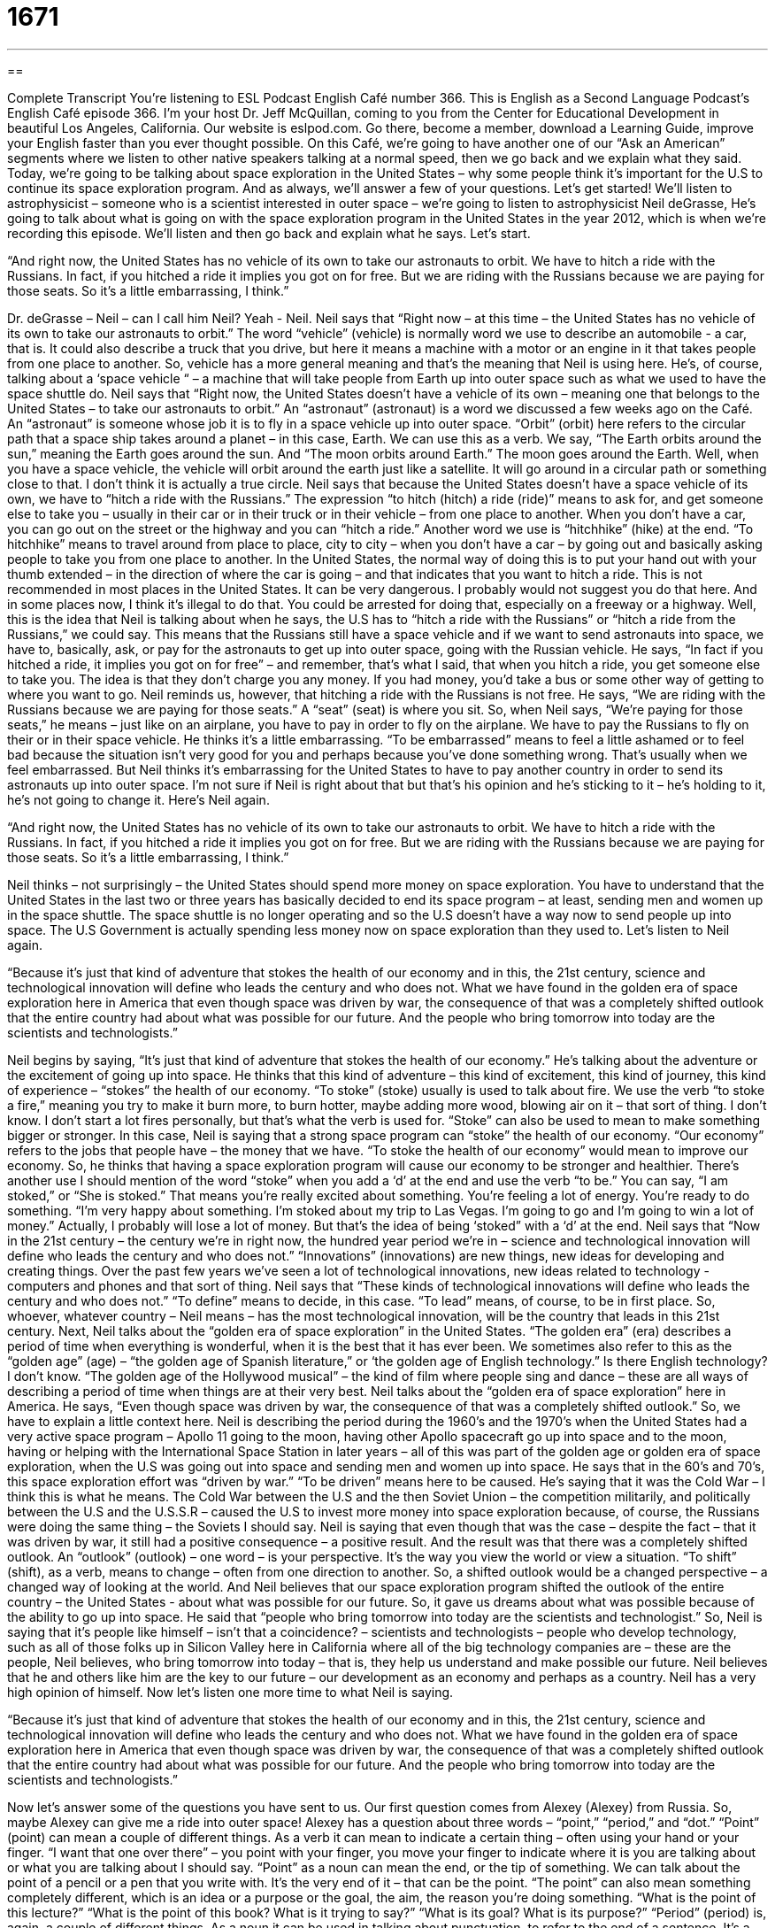 = 1671
:toc: left
:toclevels: 3
:sectnums:
:stylesheet: ../../../myAdocCss.css

'''

== 

Complete Transcript
You’re listening to ESL Podcast English Café number 366.
This is English as a Second Language Podcast’s English Café episode 366. I’m your host Dr. Jeff McQuillan, coming to you from the Center for Educational Development in beautiful Los Angeles, California. Our website is eslpod.com. Go there, become a member, download a Learning Guide, improve your English faster than you ever thought possible.
On this Café, we’re going to have another one of our “Ask an American” segments where we listen to other native speakers talking at a normal speed, then we go back and we explain what they said. Today, we’re going to be talking about space exploration in the United States – why some people think it’s important for the U.S to continue its space exploration program. And as always, we’ll answer a few of your questions. Let’s get started!
We’ll listen to astrophysicist – someone who is a scientist interested in outer space – we’re going to listen to astrophysicist Neil deGrasse, He’s going to talk about what is going on with the space exploration program in the United States in the year 2012, which is when we’re recording this episode. We’ll listen and then go back and explain what he says. Let’s start.
[recording]
“And right now, the United States has no vehicle of its own to take our astronauts to orbit. We have to hitch a ride with the Russians. In fact, if you hitched a ride it implies you got on for free. But we are riding with the Russians because we are paying for those seats. So it’s a little embarrassing, I think.”
[end of recording]
Dr. deGrasse – Neil – can I call him Neil? Yeah - Neil. Neil says that “Right now – at this time – the United States has no vehicle of its own to take our astronauts to orbit.” The word “vehicle” (vehicle) is normally word we use to describe an automobile - a car, that is. It could also describe a truck that you drive, but here it means a machine with a motor or an engine in it that takes people from one place to another. So, vehicle has a more general meaning and that’s the meaning that Neil is using here. He’s, of course, talking about a ‘space vehicle “ – a machine that will take people from Earth up into outer space such as what we used to have the space shuttle do. Neil says that “Right now, the United States doesn’t have a vehicle of its own – meaning one that belongs to the United States – to take our astronauts to orbit.” An “astronaut” (astronaut) is a word we discussed a few weeks ago on the Café. An “astronaut” is someone whose job it is to fly in a space vehicle up into outer space. “Orbit” (orbit) here refers to the circular path that a space ship takes around a planet – in this case, Earth. We can use this as a verb. We say, “The Earth orbits around the sun,” meaning the Earth goes around the sun. And “The moon orbits around Earth.” The moon goes around the Earth. Well, when you have a space vehicle, the vehicle will orbit around the earth just like a satellite. It will go around in a circular path or something close to that. I don’t think it is actually a true circle.
Neil says that because the United States doesn’t have a space vehicle of its own, we have to “hitch a ride with the Russians.” The expression “to hitch (hitch) a ride (ride)” means to ask for, and get someone else to take you – usually in their car or in their truck or in their vehicle – from one place to another. When you don’t have a car, you can go out on the street or the highway and you can “hitch a ride.” Another word we use is “hitchhike” (hike) at the end. “To hitchhike” means to travel around from place to place, city to city – when you don’t have a car – by going out and basically asking people to take you from one place to another. In the United States, the normal way of doing this is to put your hand out with your thumb extended – in the direction of where the car is going – and that indicates that you want to hitch a ride. This is not recommended in most places in the United States. It can be very dangerous. I probably would not suggest you do that here. And in some places now, I think it’s illegal to do that. You could be arrested for doing that, especially on a freeway or a highway. Well, this is the idea that Neil is talking about when he says, the U.S has to “hitch a ride with the Russians” or “hitch a ride from the Russians,” we could say. This means that the Russians still have a space vehicle and if we want to send astronauts into space, we have to, basically, ask, or pay for the astronauts to get up into outer space, going with the Russian vehicle.
He says, “In fact if you hitched a ride, it implies you got on for free” – and remember, that’s what I said, that when you hitch a ride, you get someone else to take you. The idea is that they don’t charge you any money. If you had money, you’d take a bus or some other way of getting to where you want to go. Neil reminds us, however, that hitching a ride with the Russians is not free. He says, “We are riding with the Russians because we are paying for those seats.” A “seat” (seat) is where you sit. So, when Neil says, “We’re paying for those seats,” he means – just like on an airplane, you have to pay in order to fly on the airplane. We have to pay the Russians to fly on their or in their space vehicle. He thinks it’s a little embarrassing. “To be embarrassed” means to feel a little ashamed or to feel bad because the situation isn’t very good for you and perhaps because you’ve done something wrong. That’s usually when we feel embarrassed. But Neil thinks it’s embarrassing for the United States to have to pay another country in order to send its astronauts up into outer space. I’m not sure if Neil is right about that but that’s his opinion and he’s sticking to it – he’s holding to it, he’s not going to change it. Here’s Neil again.
[recording]
“And right now, the United States has no vehicle of its own to take our astronauts to orbit. We have to hitch a ride with the Russians. In fact, if you hitched a ride it implies you got on for free. But we are riding with the Russians because we are paying for those seats. So it’s a little embarrassing, I think.”
[end of recording]
Neil thinks – not surprisingly – the United States should spend more money on space exploration. You have to understand that the United States in the last two or three years has basically decided to end its space program – at least, sending men and women up in the space shuttle. The space shuttle is no longer operating and so the U.S doesn’t have a way now to send people up into space. The U.S Government is actually spending less money now on space exploration than they used to. Let’s listen to Neil again.
[recording]
“Because it’s just that kind of adventure that stokes the health of our economy and in this, the 21st century, science and technological innovation will define who leads the century and who does not. What we have found in the golden era of space exploration here in America that even though space was driven by war, the consequence of that was a completely shifted outlook that the entire country had about what was possible for our future. And the people who bring tomorrow into today are the scientists and technologists.”
[end of recording]
Neil begins by saying, “It’s just that kind of adventure that stokes the health of our economy.” He’s talking about the adventure or the excitement of going up into space. He thinks that this kind of adventure – this kind of excitement, this kind of journey, this kind of experience – “stokes” the health of our economy. “To stoke” (stoke) usually is used to talk about fire. We use the verb “to stoke a fire,” meaning you try to make it burn more, to burn hotter, maybe adding more wood, blowing air on it – that sort of thing. I don’t know. I don’t start a lot fires personally, but that’s what the verb is used for. “Stoke” can also be used to mean to make something bigger or stronger. In this case, Neil is saying that a strong space program can “stoke” the health of our economy. “Our economy” refers to the jobs that people have – the money that we have. “To stoke the health of our economy” would mean to improve our economy. So, he thinks that having a space exploration program will cause our economy to be stronger and healthier. There’s another use I should mention of the word “stoke” when you add a ‘d’ at the end and use the verb “to be.” You can say, “I am stoked,” or “She is stoked.” That means you’re really excited about something. You’re feeling a lot of energy. You’re ready to do something. “I’m very happy about something. I’m stoked about my trip to Las Vegas. I’m going to go and I’m going to win a lot of money.” Actually, I probably will lose a lot of money. But that’s the idea of being ‘stoked” with a ‘d’ at the end.
Neil says that “Now in the 21st century – the century we’re in right now, the hundred year period we’re in – science and technological innovation will define who leads the century and who does not.” “Innovations” (innovations) are new things, new ideas for developing and creating things. Over the past few years we’ve seen a lot of technological innovations, new ideas related to technology - computers and phones and that sort of thing. Neil says that “These kinds of technological innovations will define who leads the century and who does not.” “To define” means to decide, in this case. “To lead” means, of course, to be in first place. So, whoever, whatever country – Neil means – has the most technological innovation, will be the country that leads in this 21st century. Next, Neil talks about the “golden era of space exploration” in the United States. “The golden era” (era) describes a period of time when everything is wonderful, when it is the best that it has ever been. We sometimes also refer to this as the “golden age” (age) – “the golden age of Spanish literature,” or ‘the golden age of English technology.” Is there English technology? I don’t know. “The golden age of the Hollywood musical” – the kind of film where people sing and dance – these are all ways of describing a period of time when things are at their very best. Neil talks about the “golden era of space exploration” here in America. He says, “Even though space was driven by war, the consequence of that was a completely shifted outlook.”
So, we have to explain a little context here. Neil is describing the period during the 1960’s and the 1970’s when the United States had a very active space program – Apollo 11 going to the moon, having other Apollo spacecraft go up into space and to the moon, having or helping with the International Space Station in later years – all of this was part of the golden age or golden era of space exploration, when the U.S was going out into space and sending men and women up into space.
He says that in the 60’s and 70’s, this space exploration effort was “driven by war.” “To be driven” means here to be caused. He’s saying that it was the Cold War – I think this is what he means. The Cold War between the U.S and the then Soviet Union – the competition militarily, and politically between the U.S and the U.S.S.R – caused the U.S to invest more money into space exploration because, of course, the Russians were doing the same thing – the Soviets I should say. Neil is saying that even though that was the case – despite the fact – that it was driven by war, it still had a positive consequence – a positive result. And the result was that there was a completely shifted outlook. An “outlook” (outlook) – one word – is your perspective. It’s the way you view the world or view a situation. “To shift” (shift), as a verb, means to change – often from one direction to another. So, a shifted outlook would be a changed perspective – a changed way of looking at the world. And Neil believes that our space exploration program shifted the outlook of the entire country – the United States - about what was possible for our future. So, it gave us dreams about what was possible because of the ability to go up into space.
He said that “people who bring tomorrow into today are the scientists and technologist.” So, Neil is saying that it’s people like himself – isn’t that a coincidence? – scientists and technologists – people who develop technology, such as all of those folks up in Silicon Valley here in California where all of the big technology companies are – these are the people, Neil believes, who bring tomorrow into today – that is, they help us understand and make possible our future. Neil believes that he and others like him are the key to our future – our development as an economy and perhaps as a country. Neil has a very high opinion of himself.
Now let’s listen one more time to what Neil is saying.
[recording]
“Because it’s just that kind of adventure that stokes the health of our economy and in this, the 21st century, science and technological innovation will define who leads the century and who does not. What we have found in the golden era of space exploration here in America that even though space was driven by war, the consequence of that was a completely shifted outlook that the entire country had about what was possible for our future. And the people who bring tomorrow into today are the scientists and technologists.”
[end of recording]
Now let’s answer some of the questions you have sent to us.
Our first question comes from Alexey (Alexey) from Russia. So, maybe Alexey can give me a ride into outer space! Alexey has a question about three words – “point,” “period,” and “dot.” “Point” (point) can mean a couple of different things. As a verb it can mean to indicate a certain thing – often using your hand or your finger. “I want that one over there” – you point with your finger, you move your finger to indicate where it is you are talking about or what you are talking about I should say. “Point” as a noun can mean the end, or the tip of something. We can talk about the point of a pencil or a pen that you write with. It’s the very end of it – that can be the point. “The point” can also mean something completely different, which is an idea or a purpose or the goal, the aim, the reason you’re doing something. “What is the point of this lecture?” “What is the point of this book? What is it trying to say?” “What is its goal? What is its purpose?”
“Period” (period) is, again, a couple of different things. As a noun it can be used in talking about punctuation, to refer to the end of a sentence. It’s a little small round thing that you put at the end of a sentence to end the sentence. In British English it’s called “full stop.” “Period” can also be a length of time – a certain period of time, a certain length of time.
“Dot” (dot), as a noun, is a small mark. It’s something you would make with a pen or pencil – with a point of a pen or pencil. You could make a little small round circle and fill it in – that would be a dot. You can make a dot. In fact, that’s what you do when you write a period with a pen or a pencil. You make a little dot, you make a little small, round circle that goes at the end of a sentence, and you make that with the point of a pen or a pencil.
So, now you can see the connection between “point,” “period,” and “dot.” “Dot” can also be used to describe a larger circle but normally it’s a small circle that you would write with a pen or a pencil. “Dot” is also used in talking about web addresses, and I think here the confusion comes in between “period” and “dot.” For whatever reason, in English, when we talk about a web address, we use the word “dot” instead of “period.” I think the reason is that period implies or usually refers to the end of a sentence. But in a web address, there’s always something after that little “dot” so you can’t really call it a period. So, our website address is eslpod “dot” com (com). We would not say “period” because “period” would mean that’s the end and that you’re not going to say anything after that that’s connected directly with what is before that. I’m just guessing but I think that’s probably why in web addresses we use the word “dot,” or in email addresses. Our email address is eslpod@ - and that stands for the “at” sign which is a little “a” with a circle around it – eslpod “dot” com.
When I defined “point,” I didn’t mention the geometric definition – the definition we would use it geometry for a point and a line. There the point is kind of like the idea of a dot although mathematicians I’m sure would tell me I was wrong to define it that way. So, “point” at least in math and geometry has some relationship to what we’re talking about here when it comes to dots and periods.
Our next question is also from Russia – with love I’m sure – Sevyatoslav. How do you like my pronunciation for (Sevyatoslav)? I had to look that up on the Internet. You know, you can just put in Google “how to pronounce” and then somebody’s name and there are a couple of websites that will give you pronunciation of the name. Sometimes I do that, sometimes I forget. I apologize if I mispronounce your name here on the Café. I will try to do better at that here in 2012.
Anyway, “our friend from Russia” – we’ll call him – wants to know the use of the word “no.” He wants to know about how we use “no” in expressions such as, “Where the Streets Have No Name,” which is a song by the rock group U2, or another song “I Can’t Get No Satisfaction,” by The Rolling Stones. Why do we say, “no satisfaction,” or “no name.” Well, this is a question that refers to the use of the word “no” as an adjective to mean not any. “There are no reasons for you to be here.” Another way of saying that is: there does not exist any reason for you to be here – it’s a negation of the noun that follows. “There is no reason” means there is not any reason. If you say “The streets have no name,” you mean that they don’t have any names – the streets are nameless. In The Rolling Stones song, “I can’t Get No Satisfaction” – that’s the line in the song. I think the word is – the song is just called “Satisfaction.” Anyway, there – it’s a little different because the Stones are using informal English where, as you probably know, sometimes people use two negatives in a sentence and in most English sentence you only have one negative word. So, if you use the word “no” or “not” and then you use another negative word again, it has the opposite meaning. Correct grammar would say, “They can’t get any satisfaction,” or “They can get no satisfaction.” But The Rolling Stones speaking informally in English, or singing informally in English, say, “I can’t get no,” and you’ll hear that’s used as an informal way of saying, “I cannot get any,” or “I can get no satisfaction.” So they’re not getting any satisfaction, basically.
The reason the people sometimes use the “no” in front of the noun – as an adjective – can sometimes be related to poetic use of the language, and song writers are in some ways poets. So, they might use an expression like “The streets have no name” rather than saying, “There are no names for the streets,” or “The streets are nameless’ – all those things mean the same thing. But they don’t quite sound as interesting as the U2 song or The Rolling Stones song.
If you have a question, if you can’t get no satisfaction about your English vocabulary, email us. Our email address is eslpod@eslpod.com
From Los Angeles, California, I’m Jeff McQuillan. Thank you for listening. Come back and listen to us again here on The English Café.
ESL Podcast English Café is written and produced by Dr. Jeff McQuillan and Dr. Lucy Tse. Copyright 2012 by the Center for Educational Development.
Glossary
vehicle – automobile; car; any machine with a motor or engine that takes people and goods from one place to another
* Frank drives a small compact car, but he says his next vehicle will be a pickup truck.
astronaut – a person whose job is to fly in a space shuttle or other space vehicles
* Most astronauts have degrees in science and engineering.
orbit – the circular path of an object around another object
* How much fuel is required to launch a satellite into orbit?
to hitch a ride – to get a ride from someone; to be a passenger in a car or vehicle that someone else is driving, without paying that person any money
* Can I hitch a ride to work with you tomorrow?
to imply – to mean something without saying it directly; to have an indirect meaning
* What do you think she was implying when she said that?
to stoke – to make something bigger and stronger; to increase something
* Growing up in poverty stoked Rashad’s desire for a high-paying job.
innovation – the process of forming new ideas and creating new things
* Some companies believe that giving their employees gifts, flexible schedules, free food, and massages makes them more creative and encourages innovation.
golden era – a period of time when things were very good and there were many advances
* In your opinion, when was the golden era of rock music?
space exploration – the process of going into space and learning as much as possible about it
* Jan became interested in space exploration because she wants to know whether there is life on other planets.
driven by – motivated or influenced by something
* The kingdom’s collapse was driven by the ruler’s selfishness and greed.
to shift – to changed one’s position; to change the position of something; to move a short distance
* The little girl shifted in her seat at the theater during the entire performance.
outlook – a person’s point of view; one’s general attitude about life
* During the economic recession, economists observed a change in people’s outlook about education.
point – a sharp end; the tip of something
* Ouch! Do you have to use a needle with such a sharp point?
period – a punctuation mark that is used to end a sentence
* If you use too many exclamation marks, they lose their impact. Try using periods more often.
dot – a small mark; a small spot
* Without his glasses, Kryzstof can’t read anything. He just sees dots and lines, not letters and words.
all the same – anyway; nevertheless; even though
* This project will probably fail, but all the same, I’d like to try to make it work.
What Insiders Know
The Jetsons
The Jetsons was an “animated” (with drawings) TV show that “aired” (was shown on TV) from 1962-1963 and 1985-1987. It “portrayed” (showed) the daily life of the Jetson family living 100 years in the future, in the year 2062.
The family “comprises” (is made up of) George, Judy, their two children, a “robot” (a human-like machine) “maid” (a woman who cleans the house), and a talking dog. The 1985-1987 show added a few other characters, too. George works only three hours a day, three days a week. Many of the scenes “take place” (happen, occur) in his workplace, where he is often blamed for things that go wrong. His boss often says, “Jetson, you’re fired!” but George always gets his job back by the end of the episode.
The Jetson family lives in an apartment built on an “adjustable” (able to be changed) “column” (a vertical structure that supports weight). They enjoy many “labor-saving devices” (machines designed to do work for humans, like washing machines and dishwashers) and live a life of “leisure” (play, not work). The devices often “fail to” (do not) work correctly, and that is often the basis of the humor in episodes. The family travels in an “aerocar,” which has a glass bubble top and flies through the air instead of being driven on a road.
The television series has been adapted into many “comic books” (books with many pictures and few words), video games, and films. It has also been adapted for other cultures and translated into other languages.
In many ways, the series now seems “quaint” (old-fashioned, but in a nice, attractive way), but it provides an interesting “glimpse” (quick view) of what people in the 1960s expected to see in the future.